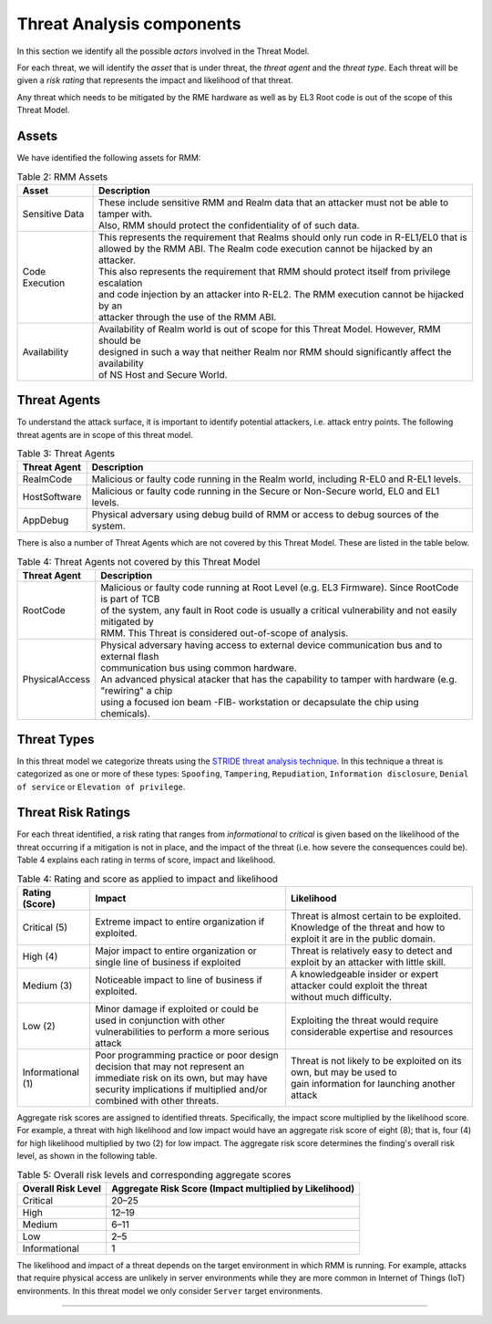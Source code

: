 .. SPDX-License-Identifier: BSD-3-Clause
.. SPDX-FileCopyrightText: Copyright TF-RMM Contributors.

Threat Analysis components
==========================

In this section we identify all the possible *actors* involved in the Threat
Model.

For each threat, we will identify the *asset* that is under threat, the
*threat agent* and the *threat type*. Each threat will be given a *risk rating*
that represents the impact and likelihood of that threat.

Any threat which needs to be mitigated by the RME hardware as well as by EL3 Root
code is out of the scope of this Threat Model.

******
Assets
******

We have identified the following assets for RMM:

.. table:: Table 2: RMM Assets

  +--------------------+---------------------------------------------------+
  | Asset              | Description                                       |
  +====================+===================================================+
  | Sensitive Data     | | These include sensitive RMM and Realm data that |
  |                    |   an attacker must not be able to tamper with.    |
  |                    | | Also, RMM should protect the confidentiality of |
  |                    |   of such data.                                   |
  +--------------------+---------------------------------------------------+
  | Code Execution     | | This represents the requirement that Realms     |
  |                    |   should only run code in R-EL1/EL0 that is       |
  |                    | | allowed by the RMM ABI. The Realm code execution|
  |                    |   cannot be hijacked by an attacker.              |
  |                    | | This also represents the requirement that RMM   |
  |                    |   should protect itself from privilege escalation |
  |                    | | and code injection by an attacker into R-EL2.   |
  |                    |   The RMM execution cannot be hijacked by an      |
  |                    | | attacker through the use of the RMM ABI.        |
  +--------------------+---------------------------------------------------+
  | Availability       | | Availability of Realm world is out of scope for |
  |                    |   this Threat Model. However, RMM should be       |
  |                    | | designed in such a way that neither Realm nor   |
  |                    |   RMM should significantly affect the availability|
  |                    | | of NS Host and Secure World.                    |
  +--------------------+---------------------------------------------------+

*************
Threat Agents
*************

To understand the attack surface, it is important to identify potential
attackers, i.e. attack entry points. The following threat agents are
in scope of this threat model.

.. table:: Table 3: Threat Agents

  +-------------------+-------------------------------------------------------+
  | Threat Agent      | Description                                           |
  +===================+=======================================================+
  |   RealmCode       | | Malicious or faulty code running in the Realm       |
  |                   |   world, including R-EL0 and R-EL1 levels.            |
  +-------------------+-------------------------------------------------------+
  |   HostSoftware    | | Malicious or faulty code running in the Secure or   |
  |                   |   Non-Secure world, EL0 and EL1 levels.               |
  +-------------------+-------------------------------------------------------+
  |   AppDebug        | | Physical adversary using debug build of RMM or      |
  |                   |   access to debug sources of the system.              |
  +-------------------+-------------------------------------------------------+

There is also a number of Threat Agents which are not covered by this Threat
Model. These are listed in the table below.

.. table:: Table 4: Threat Agents not covered by this Threat Model

  +-------------------+-------------------------------------------------------+
  | Threat Agent      | Description                                           |
  +===================+=======================================================+
  |   RootCode        | | Malicious or faulty code running at Root Level      |
  |                   |   (e.g. EL3 Firmware). Since RootCode is part of TCB  |
  |                   | | of the system, any fault in Root code is usually a  |
  |                   |   critical vulnerability and not easily mitigated by  |
  |                   | | RMM. This Threat is considered out-of-scope of      |
  |                   |   analysis.                                           |
  +-------------------+-------------------------------------------------------+
  |  PhysicalAccess   | | Physical adversary having access to external device |
  |                   |   communication bus and to external flash             |
  |                   | | communication bus using common hardware.            |
  |                   |                                                       |
  |                   | | An advanced physical atacker that has the capability|
  |                   |   to tamper with hardware (e.g. "rewiring" a chip     |
  |                   | | using a focused ion beam -FIB- workstation or       |
  |                   |   decapsulate the chip using chemicals).              |
  +-------------------+-------------------------------------------------------+

************
Threat Types
************

In this threat model we categorize threats using the `STRIDE threat
analysis technique`_. In this technique a threat is categorized as one
or more of these types: ``Spoofing``, ``Tampering``, ``Repudiation``,
``Information disclosure``, ``Denial of service`` or
``Elevation of privilege``.

*******************
Threat Risk Ratings
*******************

For each threat identified, a risk rating that ranges
from *informational* to *critical* is given based on the likelihood of the
threat occurring if a mitigation is not in place, and the impact of the
threat (i.e. how severe the consequences could be). Table 4 explains each
rating in terms of score, impact and likelihood.

.. table:: Table 4: Rating and score as applied to impact and likelihood

  +-----------------------+-------------------------+---------------------------+
  | **Rating (Score)**    | **Impact**              | **Likelihood**            |
  +=======================+=========================+===========================+
  | Critical (5)          | | Extreme impact to     | | Threat is almost        |
  |                       |   entire organization   |   certain to be exploited.|
  |                       |   if exploited.         |                           |
  |                       |                         | | Knowledge of the threat |
  |                       |                         |   and how to exploit it   |
  |                       |                         |   are in the public       |
  |                       |                         |   domain.                 |
  +-----------------------+-------------------------+---------------------------+
  | High (4)              | | Major impact to entire| | Threat is relatively    |
  |                       |   organization or single|   easy to detect and      |
  |                       |   line of business if   |   exploit by an attacker  |
  |                       |   exploited             |   with little skill.      |
  +-----------------------+-------------------------+---------------------------+
  | Medium (3)            | | Noticeable impact to  | | A knowledgeable insider |
  |                       |   line of business if   |   or expert attacker could|
  |                       |   exploited.            |   exploit the threat      |
  |                       |                         | | without much difficulty.|
  +-----------------------+-------------------------+---------------------------+
  | Low (2)               | | Minor damage if       | | Exploiting the threat   |
  |                       |   exploited or could    |   would require           |
  |                       |   be used in conjunction| | considerable expertise  |
  |                       |   with other            |   and resources           |
  |                       | | vulnerabilities to    |                           |
  |                       |   perform a more serious|                           |
  |                       |   attack                |                           |
  +-----------------------+-------------------------+---------------------------+
  | Informational (1)     | | Poor programming      | | Threat is not likely    |
  |                       |   practice or poor      |   to be exploited on its  |
  |                       |   design decision that  |   own, but may be used to |
  |                       |   may not represent an  | | gain information for    |
  |                       | | immediate risk on its |   launching another       |
  |                       |   own, but may have     |   attack                  |
  |                       |   security implications |                           |
  |                       |   if multiplied and/or  |                           |
  |                       | | combined with other   |                           |
  |                       |   threats.              |                           |
  +-----------------------+-------------------------+---------------------------+

Aggregate risk scores are assigned to identified threats.
Specifically, the impact score multiplied by the likelihood score.
For example, a threat with high likelihood and low impact would have an
aggregate risk score of eight (8); that is, four (4) for high likelihood
multiplied by two (2) for low impact. The aggregate risk score determines
the finding's overall risk level, as shown in the following table.

.. table:: Table 5: Overall risk levels and corresponding aggregate scores

  +---------------------+-----------------------------------+
  | Overall Risk Level  | Aggregate Risk Score              |
  |                     | (Impact multiplied by Likelihood) |
  +=====================+===================================+
  | Critical            | 20–25                             |
  +---------------------+-----------------------------------+
  | High                | 12–19                             |
  +---------------------+-----------------------------------+
  | Medium              | 6–11                              |
  +---------------------+-----------------------------------+
  | Low                 | 2–5                               |
  +---------------------+-----------------------------------+
  | Informational       | 1                                 |
  +---------------------+-----------------------------------+

The likelihood and impact of a threat depends on the
target environment in which RMM is running. For example, attacks
that require physical access are unlikely in server environments while
they are more common in Internet of Things (IoT) environments.
In this threat model we only consider ``Server`` target environments.

--------------

.. _STRIDE threat analysis technique: https://docs.microsoft.com/en-us/azure/security/develop/threat-modeling-tool-threats#stride-model
